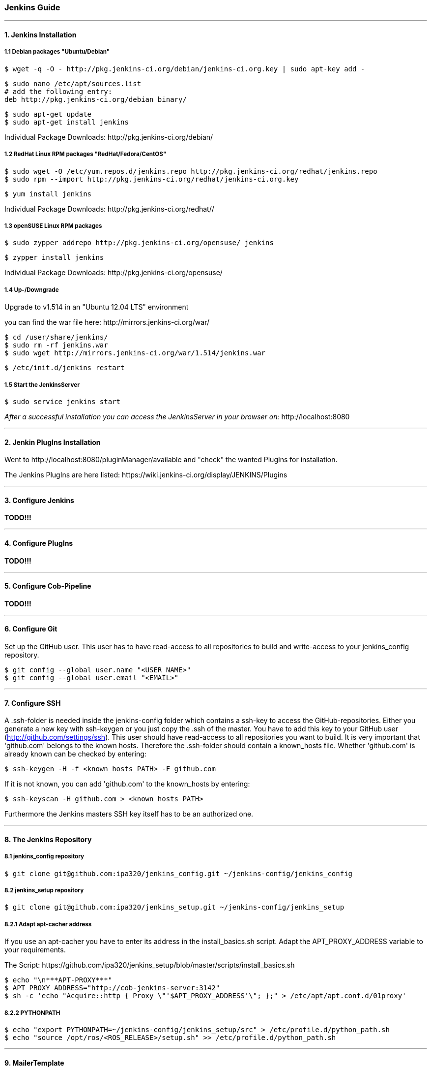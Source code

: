 === Jenkins Guide

''''

==== 1. Jenkins Installation

===== 1.1 Debian packages "Ubuntu/Debian"
----
$ wget -q -O - http://pkg.jenkins-ci.org/debian/jenkins-ci.org.key | sudo apt-key add -
----
----
$ sudo nano /etc/apt/sources.list
# add the following entry:
deb http://pkg.jenkins-ci.org/debian binary/
----
----
$ sudo apt-get update
$ sudo apt-get install jenkins
----
Individual Package Downloads: +http://pkg.jenkins-ci.org/debian/+

===== 1.2 RedHat Linux RPM packages "RedHat/Fedora/CentOS"
----
$ sudo wget -O /etc/yum.repos.d/jenkins.repo http://pkg.jenkins-ci.org/redhat/jenkins.repo
$ sudo rpm --import http://pkg.jenkins-ci.org/redhat/jenkins-ci.org.key
----
----
$ yum install jenkins
----
Individual Package Downloads: +http://pkg.jenkins-ci.org/redhat//+

===== 1.3 openSUSE Linux RPM packages
----
$ sudo zypper addrepo http://pkg.jenkins-ci.org/opensuse/ jenkins
----
----
$ zypper install jenkins
----
Individual Package Downloads: +http://pkg.jenkins-ci.org/opensuse/+

===== 1.4 Up-/Downgrade
Upgrade to v1.514 in an "Ubuntu 12.04 LTS" environment

you can find the war file here: +http://mirrors.jenkins-ci.org/war/+

----
$ cd /user/share/jenkins/
$ sudo rm -rf jenkins.war
$ sudo wget http://mirrors.jenkins-ci.org/war/1.514/jenkins.war
----
----
$ /etc/init.d/jenkins restart
----

===== 1.5 Start the JenkinsServer
----
$ sudo service jenkins start
----

_After a successful installation you can access the JenkinsServer in your browser on:_ +http://localhost:8080+

''''

==== 2. Jenkin PlugIns Installation

Went to +http://localhost:8080/pluginManager/available+ and "check" the wanted PlugIns for installation.

The Jenkins PlugIns are here listed: +https://wiki.jenkins-ci.org/display/JENKINS/Plugins+


''''

==== 3. Configure Jenkins

*TODO!!!*

''''

==== 4. Configure PlugIns

*TODO!!!*

''''

==== 5. Configure Cob-Pipeline

*TODO!!!*

''''

==== 6. Configure Git

Set up the GitHub user.
This user has to have read-access to all repositories to build and write-access to your jenkins_config repository.
----
$ git config --global user.name "<USER_NAME>"
$ git config --global user.email "<EMAIL>"
----

''''

==== 7. Configure SSH

A .ssh-folder is needed inside the jenkins-config folder which contains a ssh-key to access the GitHub-repositories.
Either you generate a new key with ssh-keygen or you just copy the .ssh of the master.
You have to add this key to your GitHub user (http://github.com/settings/ssh).
This user should have read-access to all repositories you want to build.
It is very important that 'github.com' belongs to the known hosts.
Therefore the .ssh-folder should contain a known_hosts file.
Whether 'github.com' is already known can be checked by entering:
----
$ ssh-keygen -H -f <known_hosts_PATH> -F github.com
----

If it is not known, you can add 'github.com' to the known_hosts by entering:
----
$ ssh-keyscan -H github.com > <known_hosts_PATH>
----

Furthermore the Jenkins masters SSH key itself has to be an authorized one.

''''

==== 8. The Jenkins Repository

===== 8.1 jenkins_config repository
----
$ git clone git@github.com:ipa320/jenkins_config.git ~/jenkins-config/jenkins_config
----

===== 8.2 jenkins_setup repository
----
$ git clone git@github.com:ipa320/jenkins_setup.git ~/jenkins-config/jenkins_setup
----

===== 8.2.1 Adapt apt-cacher address

If you use an apt-cacher you have to enter its address in the install_basics.sh script.
Adapt the APT_PROXY_ADDRESS variable to your requirements.

The Script: +https://github.com/ipa320/jenkins_setup/blob/master/scripts/install_basics.sh+

----
$ echo "\n***APT-PROXY***"
$ APT_PROXY_ADDRESS="http://cob-jenkins-server:3142"
$ sh -c 'echo "Acquire::http { Proxy \"'$APT_PROXY_ADDRESS'\"; };" > /etc/apt/apt.conf.d/01proxy'
----

===== 8.2.2 PYTHONPATH
----
$ echo "export PYTHONPATH=~/jenkins-config/jenkins_setup/src" > /etc/profile.d/python_path.sh
$ echo "source /opt/ros/<ROS_RELEASE>/setup.sh" >> /etc/profile.d/python_path.sh
----

''''

==== 9. MailerTemplate

Standart MailerTemplate Folder is:
----
$ cd /var/lib/jenkins/email-templates/
----
Save all your MailerTemplates in this folder

This is how MailerTemplates looks like: +https://github.com/ipa320/jenkins_setup/blob/master/templates/email-templates/html-with-health-builds-tests.jelly+

''''

==== 10. Tarball Server
----
$ mkdir -p ~/chroot_tarballs/in_use_on__<JENKINS_MASTER_NAME>
----

''''

==== 11. Slave Configuration

===== 11.1 Sudo commands without password

===== 11.2 SSH access without password

===== 11.3 Pbuilder

===== 11.4 

*TODO!!!*

''''

==== 12. The Pipeline

*TODO!!!*

''''















